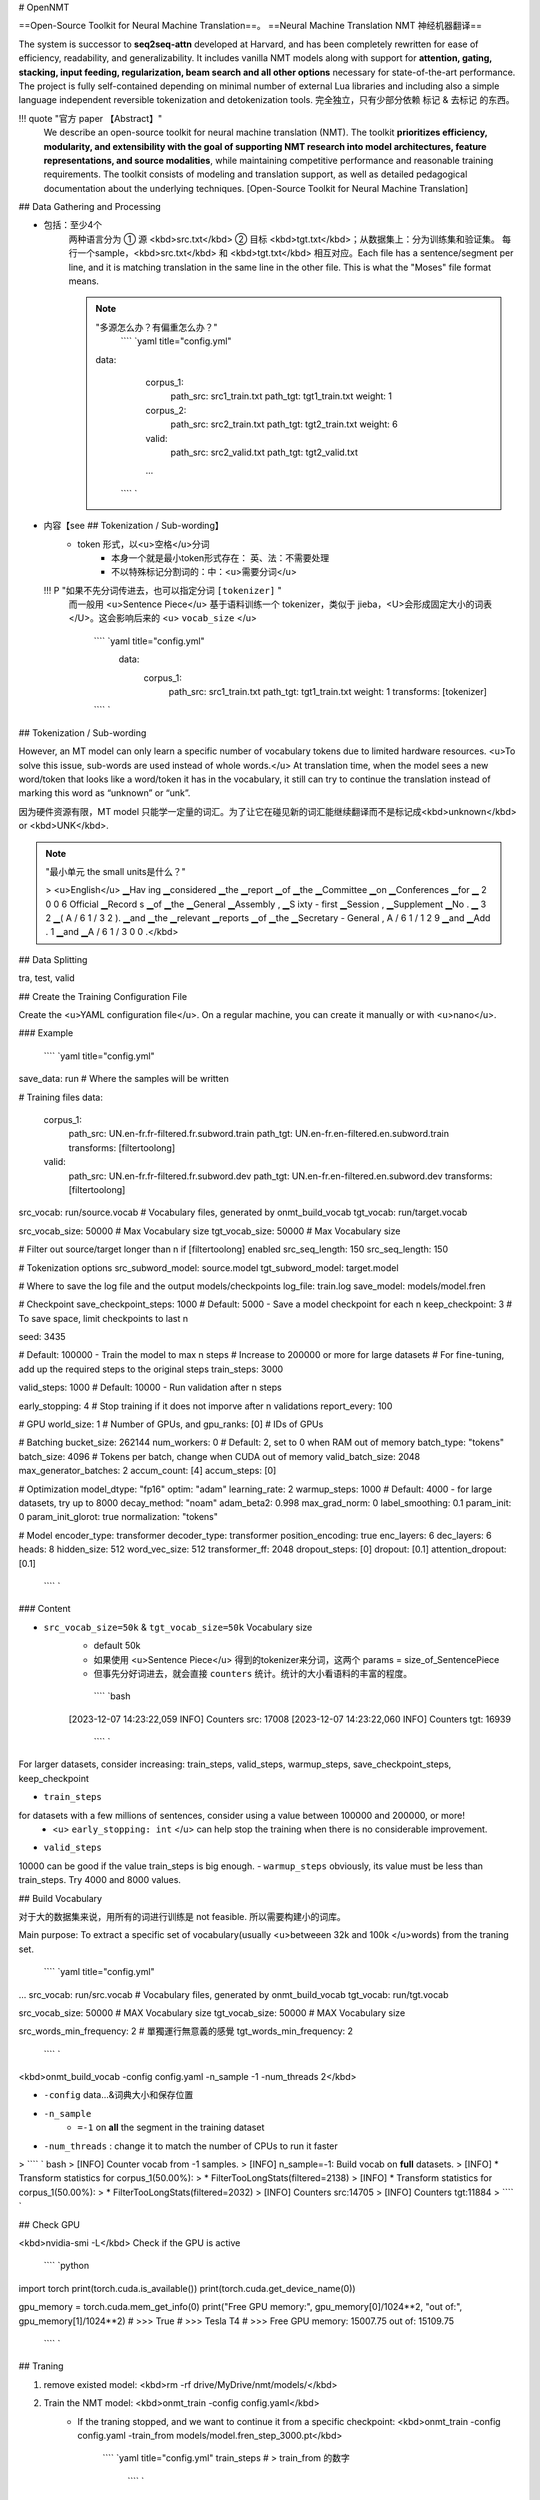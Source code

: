 # OpenNMT

==Open-Source Toolkit for Neural Machine Translation==。
==Neural Machine Translation NMT 神经机器翻译==

The system is successor to **seq2seq-attn** developed at Harvard, and has been completely rewritten for ease of efficiency, readability, and generalizability.
It includes vanilla NMT models along with support for **attention, gating, stacking, input feeding, regularization, beam search and all other options** necessary for state-of-the-art performance.
The project is fully self-contained depending on minimal number of external Lua libraries and including also a simple language independent reversible tokenization and detokenization tools. 完全独立，只有少部分依赖 标记 & 去标记 的东西。

!!! quote "官方 paper 【Abstract】"
    We describe an open-source toolkit for neural machine translation (NMT). The toolkit **prioritizes efficiency, modularity, and extensibility with the goal of supporting NMT research into model architectures, feature representations, and source modalities**, while maintaining competitive performance and reasonable training requirements. The toolkit consists of modeling and translation support, as well as detailed pedagogical documentation about the underlying techniques.
    [Open-Source Toolkit for Neural Machine Translation]

## Data Gathering and Processing

- 包括：至少4个
    两种语言分为 ① 源 <kbd>src.txt</kbd> ② 目标 <kbd>tgt.txt</kbd>；从数据集上：分为训练集和验证集。
    每行一个sample，<kbd>src.txt</kbd> 和 <kbd>tgt.txt</kbd> 相互对应。Each file has a sentence/segment per line, and it is matching translation in the same line in the other file. This is what the "Moses" file format means.

    .. note:: "多源怎么办？有偏重怎么办？"
         ```` `yaml title="config.yml"
        data:
            corpus_1:
                path_src: src1_train.txt
                path_tgt: tgt1_train.txt
                weight: 1
            corpus_2:
                path_src: src2_train.txt
                path_tgt: tgt2_train.txt
                weight: 6
            valid:
                path_src: src2_valid.txt
                path_tgt: tgt2_valid.txt
            ...
         ```` `
- 内容【see ## Tokenization / Sub-wording】
    - token 形式，以<u>空格</u>分词
        - 本身一个就是最小token形式存在： 英、法：不需要处理
        - 不以特殊标记分割词的：中：<u>需要分词</u>

  !!! P "如果不先分词传进去，也可以指定分词  ``[tokenizer]`` "
      而一般用 <u>Sentence Piece</u> 基于语料训练一个 tokenizer，类似于 jieba，<U>会形成固定大小的词表</U>。这会影响后来的 <u> ``vocab_size`` </u>

       ```` `yaml title="config.yml"
        data:
            corpus_1:
                path_src: src1_train.txt
                path_tgt: tgt1_train.txt
                weight: 1
                transforms: [tokenizer] 
       ```` `

## Tokenization / Sub-wording

However, an MT model can only learn a specific number of vocabulary tokens due to limited hardware resources. <u>To solve this issue, sub-words are used instead of whole words.</u> At translation time, when the model sees a new word/token that looks like a word/token it has in the vocabulary, it still can try to continue the translation instead of marking this word as “unknown” or “unk”.

因为硬件资源有限，MT model 只能学一定量的词汇。为了让它在碰见新的词汇能继续翻译而不是标记成<kbd>unknown</kbd> or <kbd>UNK</kbd>.

.. note:: "最小单元 the small units是什么？"

    > <u>English</u>
    ▁Hav ing ▁considered ▁the ▁report ▁of ▁the ▁Committee ▁on ▁Conferences ▁for ▁ 2 0 0 6 Official ▁Record s ▁of ▁the ▁General ▁Assembly , ▁S ixty - first ▁Session , ▁Supplement ▁No . ▁ 3 2 ▁( A / 6 1 / 3 2 ). ▁and ▁the ▁relevant ▁reports ▁of ▁the ▁Secretary - General , A / 6 1 / 1 2 9 ▁and ▁Add . 1 ▁and ▁A / 6 1 / 3 0 0 .</kbd>

## Data Splitting

tra, test, valid

## Create the Training Configuration File

Create the <u>YAML configuration file</u>. On a regular machine, you can create it manually or with <u>nano</u>.

### Example

 ```` `yaml title="config.yml"
save_data: run  # Where the samples will be written

# Training files
data:
    corpus_1:
        path_src: UN.en-fr.fr-filtered.fr.subword.train
        path_tgt: UN.en-fr.en-filtered.en.subword.train
        transforms: [filtertoolong]
    valid:
        path_src: UN.en-fr.fr-filtered.fr.subword.dev
        path_tgt: UN.en-fr.en-filtered.en.subword.dev
        transforms: [filtertoolong]

src_vocab: run/source.vocab  # Vocabulary files, generated by onmt_build_vocab
tgt_vocab: run/target.vocab

src_vocab_size: 50000  # Max Vocabulary size 
tgt_vocab_size: 50000  # Max Vocabulary size

# Filter out source/target longer than n if [filtertoolong] enabled
src_seq_length: 150
src_seq_length: 150

# Tokenization options
src_subword_model: source.model
tgt_subword_model: target.model

# Where to save the log file and the output models/checkpoints
log_file: train.log
save_model: models/model.fren

# Checkpoint
save_checkpoint_steps: 1000  # Default: 5000 - Save a model checkpoint for each n
keep_checkpoint: 3  # To save space, limit checkpoints to last n

seed: 3435

# Default: 100000 - Train the model to max n steps 
# Increase to 200000 or more for large datasets
# For fine-tuning, add up the required steps to the original steps
train_steps: 3000

valid_steps: 1000 # Default: 10000 - Run validation after n steps

early_stopping: 4  # Stop training if it does not imporve after n validations
report_every: 100

# GPU
world_size: 1  # Number of GPUs, and 
gpu_ranks: [0]  # IDs of GPUs

# Batching
bucket_size: 262144
num_workers: 0  # Default: 2, set to 0 when RAM out of memory
batch_type: "tokens"
batch_size: 4096   # Tokens per batch, change when CUDA out of memory
valid_batch_size: 2048
max_generator_batches: 2
accum_count: [4]
accum_steps: [0]

# Optimization
model_dtype: "fp16"
optim: "adam"
learning_rate: 2
warmup_steps: 1000  # Default: 4000 - for large datasets, try up to 8000
decay_method: "noam"
adam_beta2: 0.998
max_grad_norm: 0
label_smoothing: 0.1
param_init: 0
param_init_glorot: true
normalization: "tokens"

# Model
encoder_type: transformer
decoder_type: transformer
position_encoding: true
enc_layers: 6
dec_layers: 6
heads: 8
hidden_size: 512
word_vec_size: 512
transformer_ff: 2048
dropout_steps: [0]
dropout: [0.1]
attention_dropout: [0.1]
 ```` `

### Content

-  ``src_vocab_size=50k``  &  ``tgt_vocab_size=50k``  Vocabulary size
    - default 50k
    - 如果使用 <u>Sentence Piece</u> 得到的tokenizer来分词，这两个 params = size_of_SentencePiece
    - 但事先分好词进去，就会直接  ``counters``  统计。统计的大小看语料的丰富的程度。

     ```` `bash
    [2023-12-07 14:23:22,059 INFO] Counters src: 17008
    [2023-12-07 14:23:22,060 INFO] Counters tgt: 16939
     ```` `

For larger datasets, consider increasing: train_steps, valid_steps, warmup_steps, save_checkpoint_steps, keep_checkpoint

-  ``train_steps`` 
for datasets with a few millions of sentences, consider using a value between 100000 and 200000, or more!
    - <u> ``early_stopping: int`` </u> can help stop the training when there is no considerable improvement.
-  ``valid_steps`` 
10000 can be good if the value train_steps is big enough.
-  ``warmup_steps`` 
obviously, its value must be less than train_steps. Try 4000 and 8000 values.

## Build Vocabulary

对于大的数据集来说，用所有的词进行训练是 not feasible. 所以需要构建小的词库。

Main purpose: To extract a specific set of vocabulary(usually <u>betweeen 32k and 100k </u>words) from the traning set.

 ```` `yaml title="config.yml"
...
src_vocab: run/src.vocab  # Vocabulary files, generated by onmt_build_vocab
tgt_vocab: run/tgt.vocab

src_vocab_size: 50000  # MAX Vocabulary size
tgt_vocab_size: 50000  # MAX Vocabulary size

src_words_min_frequency: 2 # 單獨運行無意義的感覺
tgt_words_min_frequency: 2 
 ```` `

<kbd>onmt_build_vocab -config config.yaml -n_sample -1 -num_threads 2</kbd>

-  ``-config``  data...&词典大小和保存位置
-  ``-n_sample`` 
    -  ``=-1``  on **all** the segment in the training dataset
-  ``-num_threads`` : change it to match the number of CPUs to run it faster

>  ```` ` bash
> [INFO] Counter vocab from -1 samples.
> [INFO] n_sample=-1: Build vocab on **full** datasets.
> [INFO] * Transform statistics for corpus_1(50.00%):
> * FilterTooLongStats(filtered=2138)
> [INFO] * Transform statistics for corpus_1(50.00%):
> * FilterTooLongStats(filtered=2032)
> [INFO] Counters src:14705
> [INFO] Counters tgt:11884
>  ```` `

## Check GPU

<kbd>nvidia-smi -L</kbd> Check if the GPU is active

 ```` `python
import torch
print(torch.cuda.is_available())
print(torch.cuda.get_device_name(0))

gpu_memory = torch.cuda.mem_get_info(0)
print("Free GPU memory:", gpu_memory[0]/1024**2, "out of:", gpu_memory[1]/1024**2)
# >>> True
# >>> Tesla T4
# >>> Free GPU memory: 15007.75 out of: 15109.75
 ```` `

## Traning

1. remove existed model: <kbd>rm -rf drive/MyDrive/nmt/models/</kbd>
2. Train the NMT model: <kbd>onmt_train -config config.yaml</kbd>
    - If the traning stopped, and we want to continue it from a specific checkpoint: <kbd>onmt_train -config config.yaml -train_from models/model.fren_step_3000.pt</kbd>
  
        ```` `yaml title="config.yml"
        train_steps # > train_from 的数字
         ```` `

- debug mode: <kbd>dmesg -T</kbd>

## Applying

Translation Options:

-  ``-model`` : model(s) used
-  ``-src`` : source file
-  ``-output`` : filename to write result
-  ``-gpu`` : GPU ID
    -  ``=0`` : 1 GPU
    - : CPU
-  ``-min_length[optional]`` :  to avoid empty translations
-  ``-verbose[optional]`` : if you want to print translations

> 1. <kbd>onmt_translate -model models/model.fren_step_3000.pt -src UN.en-fr.fr-filtered.fr.subword.test -output UN.en.translated -gpu 0 -min_length 1</kbd>
> 2. Check the first line of result <kbd>head -n 1 UN.en.translated</kbd>
>
>
> > <u> Using sub-word</u>
> > ▁Recalling ▁its ▁relevant ▁resolutions , ▁including ▁resolution ▁ 5 8 / 2 9 2 ▁of ▁ 6 ▁May ▁ 2 0 0 4 , ▁as ▁well ▁as ▁th ose ▁adopted ▁at ▁its ▁tenth ▁emergency ▁special ▁session ,
> > <u>Using word</u>
> > Recalling its relevant resolutions, including resolution 58/292 of 6 May 2004, as well as those adopted at its tenth emergency special session,

## Evaluation

## model

### Ensemble Decoding

During translation, instead of adding one model/checkpoint to the -model argument, add multiple checkpoints. For example, try the two last checkpoints. Does it improve quality of translation? Does it affect translation seepd?

- **Averaging Models**
<kbd>python3 average_models.py -models model_step_xxx.pt model_step_yyy.pt -output model_avg.pt</kbd>
Average multiple models into one model using the average_models.py script, and see how this affects performance.

### Release Model

see how it reduce the model size.

<kbd>onmt_release_model --model model.pt --output model_released.pt</kbd>

## Using pre-trained NMT models

For low-resource languages(up to 15m), using directly or fine-tuning mBART can give better results.
For high-resource languages, training a baseline model from scratch can outperform mBART.
Then, applying mixed fine-tuning (Chu et al., 2017) on this new baseline using in-house data can even achieve better gains in terms of Machine Translation quality. Check this code snippet if you would like to try mBART. You can also convert M2M-100 model to the CTranslate2 format for better efficiency as explained here.

## Multilingual Neural Machine Translation，MNMT

**Advantages：**

1. help a <u>low-resource</u> language acquire extra knowledge from other languages
2. tend to generalize better due to exposure to diverse languages. This particular phenomenon is known as **translation Transfer Learning or Knowledge Transfer** (Dabre et al., 2020).
3. Languages that do not share the same alphabet cannot achieve the same linguistic benefits from a multilingual NMT model. Still, researchers investigate approaches like transliteration to increase knowledge transfer between languages that belong to the same language family, but use different alphabets. For example, using this transliteration trick, my Indic-to-English multilingual NMT model can translate from 10 Indic languages to English.

**Notes：**

1. <u>shuffle</u> dataset
2. check banlanced -> <u>over-sampling</u>
    - giving **weights** to datasets
        > En: 10 million, zh: 2 million  :math:`\implies`  weight of En = 1, weight of zh = 5
3. <u>[Optional]</u> add a special token to the start of each sentence. In this case, you will have to add these tokens to your SentencePiece model through the option  ``--user_defined_symbols`` . However, some researchers believe this step is optional.
    > En:  ``<en>`` , zh:  ``<zh>`` 
4. Integrating other data augmentation approaches like Back-Translation can still be useful.
5. pre-trained NMT models
    For low-resource languages(up to 15m), using directly or fine-tuning mBART can give better results.
    For high-resource languages, training a baseline model from scratch can outperform mBART.
    Then, applying <u>mixed fine-tuning</u> (Chu et al., 2017) on this new baseline using in-house data can even achieve better gains in terms of Machine Translation quality.

[Notes on Multilingual Machine Translation]

You can also convert M2M-100 model to the CTranslate2 format for better efficiency as explained here.

### tensorboard

[Running TensorBoard](https://forum.opennmt.net/t/running-tensorboard/4242)

## Ref

 [神经机器翻译（NMT）的一些重要资源分享](https://zhuanlan.zhihu.com/p/29338282)
 [OpenNMT-py Tutorial](https://github.com/ymoslem/OpenNMT-Tutorial/tree/main)

[Notes on Multilingual Machine Translation]: https://blog.machinetranslation.io/multilingual-nmt/

[](https://leonis.cc/sui-sui-nian/2022-12-16-opennmt-tutorial-quickstart.html)

[Open-Source Toolkit for Neural Machine Translation]:https://aclanthology.org/P17-4012.pdf

## Temp

[How is Accuracy calculated ?](https://github.com/OpenNMT/OpenNMT-py/issues/1944)

[Discrepency between training and tranlsation](https://forum.opennmt.net/t/discrepency-between-training-and-tranlsation/4765)
